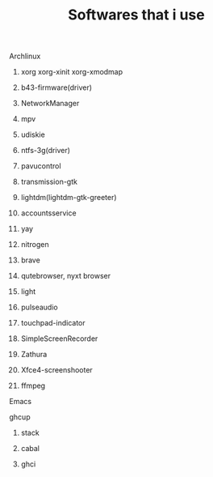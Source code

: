 #+title: Softwares that i use

****** Archlinux

********* xorg xorg-xinit xorg-xmodmap
********* b43-firmware(driver)
********* NetworkManager
********* mpv
********* udiskie
********* ntfs-3g(driver)
********* pavucontrol
********* transmission-gtk
********* lightdm(lightdm-gtk-greeter)
********* accountsservice
********* yay
********* nitrogen
********* brave
********* qutebrowser, nyxt browser
********* light
********* pulseaudio
********* touchpad-indicator
********* SimpleScreenRecorder
********* Zathura
********* Xfce4-screenshooter
********* ffmpeg

****** Emacs
****** ghcup

********* stack
********* cabal
********* ghci

